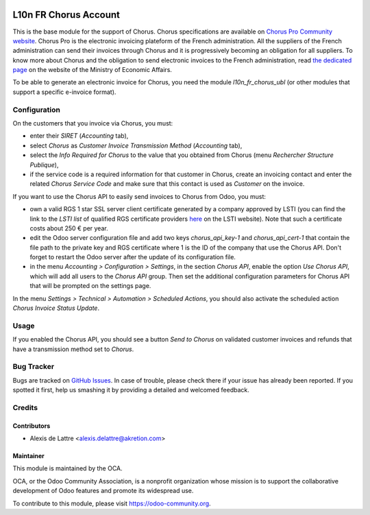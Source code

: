 .. image:: https://img.shields.io/badge/licence-AGPL--3-blue.svg
   :target: http://www.gnu.org/licenses/agpl-3.0-standalone.html
   :alt: License: AGPL-3

======================
L10n FR Chorus Account
======================

This is the base module for the support of Chorus. Chorus specifications are available on `Chorus Pro Community website <https://communaute-chorus-pro.finances.gouv.fr/>`_. Chorus Pro is the electronic invoicing plateform of the French administration. All the suppliers of the French administration can send their invoices through Chorus and it is progressively becoming an obligation for all suppliers. To know more about Chorus and the obligation to send electronic invoices to the French administration, read `the dedicated page <https://www.economie.gouv.fr/entreprises/marches-publics-facture-electronique>`_ on the website of the Ministry of Economic Affairs.

To be able to generate an electronic invoice for Chorus, you need the module *l10n_fr_chorus_ubl* (or other modules that support a specific e-invoice format).

Configuration
=============

On the customers that you invoice via Chorus, you must:

* enter their *SIRET* (*Accounting* tab),
* select *Chorus* as *Customer Invoice Transmission Method* (*Accounting* tab),
* select the *Info Required for Chorus* to the value that you obtained from Chorus (menu *Rechercher Structure Publique*),
* if the service code is a required information for that customer in Chorus, create an invoicing contact and enter the related *Chorus Service Code* and make sure that this contact is used as *Customer* on the invoice.

If you want to use the Chorus API to easily send invoices to Chorus from Odoo, you must:

* own a valid RGS 1 star SSL server client certificate generated by a company approved by LSTI (you can find the link to the *LSTI list* of qualified RGS certificate providers `here <https://www.lsti-certification.fr/index.php/fr/certification/psce>`_ on the LSTI website). Note that such a certificate costs about 250 € per year.

* edit the Odoo server configuration file and add two keys *chorus_api_key-1* and *chorus_api_cert-1* that contain the file path to the private key and RGS certificate where 1 is the ID of the company that use the Chorus API. Don't forget to restart the Odoo server after the update of its configuration file.

* in the menu *Accounting > Configuration > Settings*, in the section *Chorus API*, enable the option *Use Chorus API*, which will add all users to the *Chorus API* group. Then set the additional configuration parameters for Chorus API that will be prompted on the settings page.

In the menu *Settings > Technical > Automation > Scheduled Actions*, you should also activate the scheduled action *Chorus Invoice Status Update*.

Usage
=====

If you enabled the Chorus API, you should see a button *Send to Chorus* on validated customer invoices and refunds that have a transmission method set to *Chorus*.

.. image:: https://odoo-community.org/website/image/ir.attachment/5784_f2813bd/datas
   :alt: Try me on Runbot
   :target: https://runbot.odoo-community.org/runbot/121/10.0

Bug Tracker
===========

Bugs are tracked on `GitHub Issues
<https://github.com/OCA/l10n-france/issues>`_. In case of trouble, please
check there if your issue has already been reported. If you spotted it first,
help us smashing it by providing a detailed and welcomed feedback.

Credits
=======

Contributors
------------

* Alexis de Lattre <alexis.delattre@akretion.com>

Maintainer
----------

.. image:: https://odoo-community.org/logo.png
   :alt: Odoo Community Association
   :target: https://odoo-community.org

This module is maintained by the OCA.

OCA, or the Odoo Community Association, is a nonprofit organization whose
mission is to support the collaborative development of Odoo features and
promote its widespread use.

To contribute to this module, please visit https://odoo-community.org.
